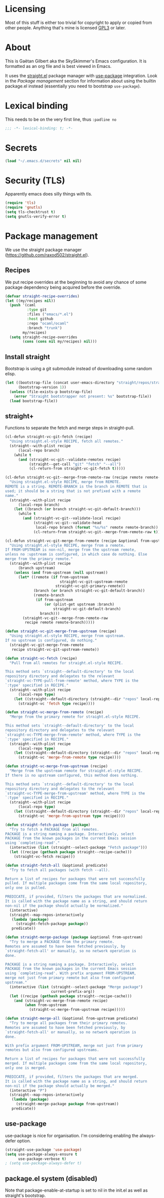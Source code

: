 #+STARTUP: overview

* Licensing
Most of this stuff is either too trivial for copyright to apply or
copied from other people. Anything that's mine is licensed [[/LICENSE][GPL3]] or
later.

* About
This is Gaëtan Gilbert aka the SkySkimmer's Emacs configuration. It is
formatted as an org file and is best viewed in Emacs.

It uses the [[https://github.com/raxod502/straight.el][straight.el]] package manager with [[https://github.com/jwiegley/use-package][use-package]] integration.
Look in the [[Package management]] section for information about using the
builtin package.el instead (essentially you need to bootstrap
=use-package=).

* Lexical binding
This needs to be on the very first line, thus =:padline no=
#+BEGIN_SRC emacs-lisp :padline no
;;; -*- lexical-binding: t; -*-
#+END_SRC

* Secrets
#+BEGIN_SRC emacs-lisp
(load "~/.emacs.d/secrets" nil nil)
#+END_SRC

* Security (TLS)
Apparently emacs does silly things with tls.
#+BEGIN_SRC emacs-lisp
(require 'tls)
(require 'gnutls)
(setq tls-checktrust t)
(setq gnutls-verify-error t)
#+END_SRC

* Package management
We use the straight package manager
(https://github.com/raxod502/straight.el).

** Recipes
We put recipe overrides at the beginning to avoid any chance of some
package dependency being acquired before the override.
#+BEGIN_SRC emacs-lisp
(defvar straight-recipe-overrides)
(let ((my/recipes nil))
  (push '(caml
          :type git
          :files ("emacs/*.el")
          :host github
          :repo "ocaml/ocaml"
          :branch "trunk")
        my/recipes)
  (setq straight-recipe-overrides
        (cons (cons nil my/recipes) nil)))
#+END_SRC

** Install straight
Bootstrap is using a git submodule instead of downloading some random
elisp.
#+BEGIN_SRC emacs-lisp
(let ((bootstrap-file (concat user-emacs-directory "straight/repos/straight.el/bootstrap.el"))
      (bootstrap-version 1))
  (unless (file-exists-p bootstrap-file)
    (error "Straight bootstrapper not present: %s" bootstrap-file))
  (load bootstrap-file))
#+END_SRC

** straight+
Functions to separate the fetch and merge steps in straight-pull.
#+BEGIN_SRC emacs-lisp
(cl-defun straight-vc-git-fetch (recipe)
  "Using straight.el-style RECIPE, fetch all remotes."
  (straight--with-plist recipe
      (local-repo branch)
    (while t
      (and (straight-vc-git--validate-remotes recipe)
           (straight--get-call "git" "fetch" "--all")
           (cl-return-from straight-vc-git-fetch t)))))

(cl-defun straight-vc-git--merge-from-remote-raw (recipe remote remote-branch)
  "Using straight.el-style RECIPE, merge from REMOTE.
REMOTE is a string. REMOTE-BRANCH is the branch in REMOTE that is
used; it should be a string that is not prefixed with a remote
name."
  (straight--with-plist recipe
      (local-repo branch)
    (let ((branch (or branch straight-vc-git-default-branch)))
      (while t
        (and (straight-vc-git--validate-local recipe)
             (straight-vc-git--validate-head
              local-repo branch (format "%s/%s" remote remote-branch))
             (cl-return-from straight-vc-git--merge-from-remote-raw t))))))

(cl-defun straight-vc-git-merge-from-remote (recipe &optional from-upstream)
  "Using straight.el-style RECIPE, merge from a remote.
If FROM-UPSTREAM is non-nil, merge from the upstream remote,
unless no :upstream is configured, in which case do nothing. Else
merge from the primary remote."
  (straight--with-plist recipe
      (branch upstream)
    (unless (and from-upstream (null upstream))
      (let* ((remote (if from-upstream
                         straight-vc-git-upstream-remote
                       straight-vc-git-primary-remote))
             (branch (or branch straight-vc-git-default-branch))
             (remote-branch
              (if from-upstream
                  (or (plist-get upstream :branch)
                      straight-vc-git-default-branch)
                branch)))
        (straight-vc-git--merge-from-remote-raw
         recipe remote remote-branch)))))

(defun straight-vc-git-merge-from-upstream (recipe)
  "Using straight.el-style RECIPE, merge from upstream.
If no upstream is configured, do nothing."
  (straight-vc-git-merge-from-remote
   recipe straight-vc-git-upstream-remote))

(defun straight-vc-fetch (recipe)
  "Pull from all remotes for straight.el-style RECIPE.

This method sets `straight--default-directory' to the local
repository directory and delegates to the relevant
`straight-vc-TYPE-pull-from-remote' method, where TYPE is the
`:type' specified in RECIPE."
  (straight--with-plist recipe
      (local-repo type)
    (let ((straight--default-directory (straight--dir "repos" local-repo)))
      (straight-vc 'fetch type recipe))))

(defun straight-vc-merge-from-remote (recipe)
  "Merge from the primary remote for straight.el-style RECIPE.

This method sets `straight--default-directory' to the local
repository directory and delegates to the relevant
`straight-vc-TYPE-merge-from-remote' method, where TYPE is the
`:type' specified in RECIPE."
  (straight--with-plist recipe
      (local-repo type)
    (let ((straight--default-directory (straight--dir "repos" local-repo)))
      (straight-vc 'merge-from-remote type recipe))))

(defun straight-vc-merge-from-upstream (recipe)
  "Merge from the upstream remote for straight.el-style RECIPE.
If there is no upstream configured, this method does nothing.

This method sets `straight--default-directory' to the local
repository directory and delegates to the relevant
`straight-vc-TYPE-merge-from-upstream' method, where TYPE is the
`:type' specified in RECIPE."
  (straight--with-plist recipe
      (local-repo type)
    (let ((straight--default-directory (straight--dir "repos" local-repo)))
      (straight-vc 'merge-from-upstream type recipe))))

(defun straight-fetch-package (package)
  "Try to fetch a PACKAGE from all remotes.
PACKAGE is a string naming a package. Interactively, select
PACKAGE from the known packages in the current Emacs session
using `completing-read'."
  (interactive (list (straight--select-package "Fetch package")))
  (let ((recipe (gethash package straight--recipe-cache)))
    (straight-vc-fetch recipe)))

(defun straight-fetch-all (&optional predicate)
  "Try to fetch all packages (with fetch --all).

Return a list of recipes for packages that were not successfully
pulled. If multiple packages come from the same local repository,
only one is pulled.

PREDICATE, if provided, filters the packages that are normalized.
It is called with the package name as a string, and should return
non-nil if the package should actually be normalized."
  (interactive)
  (straight--map-repos-interactively
   (lambda (package)
     (straight-fetch-package package))
   predicate))

(defun straight-merge-package (package &optional from-upstream)
  "Try to merge a PACKAGE from the primary remote.
Remotes are assumed to have been fetched previously, by
`straight-fetch-all' or manually, so no network operation is
done.

PACKAGE is a string naming a package. Interactively, select
PACKAGE from the known packages in the current Emacs session
using `completing-read'. With prefix argument FROM-UPSTREAM,
merge not just from primary remote but also from configured
upstream."
  (interactive (list (straight--select-package "Merge package")
                     current-prefix-arg))
  (let ((recipe (gethash package straight--recipe-cache)))
    (and (straight-vc-merge-from-remote recipe)
         (when from-upstream
           (straight-vc-merge-from-upstream recipe)))))

(defun straight-merge-all (&optional from-upstream predicate)
  "Try to merge all packages from their primary remotes.
Remotes are assumed to have been fetched previously, by
`straight-fetch-all' or manually, so no network operation is
done.

With prefix argument FROM-UPSTREAM, merge not just from primary
remotes but also from configured upstreams.

Return a list of recipes for packages that were not successfully
merged. If multiple packages come from the same local repository,
only one is merged.

PREDICATE, if provided, filters the packages that are merged.
It is called with the package name as a string, and should return
non-nil if the package should actually be merged."
  (interactive "P")
  (straight--map-repos-interactively
   (lambda (package)
     (straight-merge-package package from-upstream))
   predicate))
#+END_SRC

** use-package
use-package is nice for organisation.
I'm considering enabling the always-defer option.
#+BEGIN_SRC emacs-lisp
(straight-use-package 'use-package)
(setq use-package-always-ensure t
      use-package-verbose t)
; (setq use-package-always-defer t)
#+END_SRC

** package.el system (disabled)
Note that package-enable-at-startup is set to nil in the init.el as
well as straight's bootstrap.
#+BEGIN_SRC emacs-lisp :tangle no
(require 'tls)
(require 'gnutls)
(setq tls-checktrust t)
(setq gnutls-verify-error t)

(require 'package)
(setq package-enable-at-startup nil)
(setq package-archives (list '("gnu" . "https://elpa.gnu.org/packages/")))
(add-to-list 'package-archives
	     '("melpa" . "https://melpa.org/packages/"))
(package-initialize)

;; Bootstrap `use-package'
(unless (package-installed-p 'use-package)
	(package-refresh-contents)
        (package-install 'use-package))
(require 'use-package)
(setq use-package-always-ensure t)
#+END_SRC

* Backups
#+BEGIN_SRC emacs-lisp
  (setq
   backup-directory-alist '(("." . "~/.emacs.d/backups"))
   delete-old-versions -1
   version-control t
   vc-make-backup-files t
   backup-by-copying t)
#+END_SRC
This bit is for the # anti-crash files
#+BEGIN_SRC emacs-lisp
  (setq auto-save-file-name-transforms '((".*" "~/.emacs.d/auto-save-list/" t)))
#+END_SRC

* History
This is mostly minibuffer history. Not sure it works with counsel, we shall see.
#+BEGIN_SRC emacs-lisp
  (require 'savehist)
  (savehist-mode 1)
  (setq savehist-file "~/.emacs.d/savehist")
  (setq history-length t)
  (setq history-delete-duplicates t)
  (setq savehist-save-minibuffer-history t)
  (setq savehist-additional-variables
        '(kill-ring
          search-ring
          regexp-search-ring))
#+END_SRC

* interface tweaks
#+BEGIN_SRC emacs-lisp
(tool-bar-mode -1)
(fset 'yes-or-no-p 'y-or-n-p)
(global-set-key (kbd "<f5>") 'revert-buffer)
(defalias 'list-buffers 'ibuffer)
(show-paren-mode 1)
(add-to-list 'default-frame-alist '(fullscreen . maximized))
(delete-selection-mode 1); delete selected region on typing
(line-number-mode 1)
(column-number-mode 1)
(blink-cursor-mode 0)
(setq-default indent-tabs-mode nil)
(setq
 inhibit-startup-message t
 require-final-newline t
 diff-switches "-u"; unified diffs
 sentence-end-double-space nil
 scroll-error-top-bottom t
 read-quoted-char-radix 16
 apropos-do-all t
 browse-url-browser-function 'eww-browse-url
 recentf-max-saved-items 100
 recenter-positions '(top middle bottom)
 use-dialog-box nil
 disabled-command-function nil
 compilation-scroll-output 'first-error
 enable-recursive-minibuffers t
 minibuffer-message-timeout 0.5
 print-circle t
 window-combination-resize t
 mouse-yank-at-point t
 frame-resize-pixelwise t
 shell-file-name "/bin/bash"
 vc-follow-symlinks t
 show-paren-delay 0)
(minibuffer-depth-indicate-mode t)

;; thanks http://pragmaticemacs.com/emacs/cycle-spacing/
(global-set-key (kbd "M-SPC") 'cycle-spacing)

(global-unset-key (kbd "<insert>"))
#+END_SRC

This is a <25.3 vulnerability fix, see
https://lists.gnu.org/archive/html/info-gnu/2017-09/msg00006.html
#+BEGIN_SRC emacs-lisp
(eval-after-load "enriched"
  '(defun enriched-decode-display-prop (start end &optional param)
     (list start end)))
#+END_SRC

** Dash fontlock
#+BEGIN_SRC emacs-lisp
(with-eval-after-load 'dash
  (dash-enable-font-lock))
#+END_SRC

** Dired
TODO use-package?
#+BEGIN_SRC emacs-lisp
(require 'dired)
(require 'dired-x)
(add-hook 'dired-mode-hook #'dired-omit-mode)
(setq
 dired-ls-F-marks-symlinks t
 dired-listing-switches "-alF --group-directories-first"
 dired-omit-files nil)
#+END_SRC

** Clipboard integration
   #+BEGIN_SRC emacs-lisp
     (setq select-enable-clipboard t)
     ;; Treat clipboard input as UTF-8 string first; compound text next, etc.
     (setq x-select-request-type '(UTF8_STRING COMPOUND_TEXT TEXT STRING))
     (setq save-interprogram-paste-before-kill t)
     (setq kill-do-not-save-duplicates t)
   #+END_SRC

** highlight current line
   #+BEGIN_SRC emacs-lisp
     (require 'hl-line)
     (global-hl-line-mode t)
     (set-face-background hl-line-face "LightCyan2")
   #+END_SRC

** Scroll
   #+BEGIN_SRC emacs-lisp
     (setq
      mouse-wheel-scroll-amount '(1 ((shift) . 1))
      mouse-wheel-progressive-speed nil)

     (defun window-half-height ()
       (max 1 (/ (1- (window-height (selected-window))) 2)))

     (defun reset-next-screen-context-lines ()
       "Set `next-screen-context-lines' to screen height / 2"
       (setq next-screen-context-lines (window-half-height)))

     (defadvice scroll-up-command (before scroll-up-half-screen activate)
       "Set `next-screen-context-lines' to screen height / 2"
       (reset-next-screen-context-lines))
     (defadvice scroll-down-command (before scroll-down-half-screen activate)
       "Set `next-screen-context-lines' to screen height / 2"
       (reset-next-screen-context-lines))
   #+END_SRC

** Subword mode
#+BEGIN_SRC emacs-lisp
;(global-subword-mode 1)
(diminish 'subword-mode)
#+END_SRC


* Smarter line and buffer begin-end
Mode dependent buffer begin-end
#+BEGIN_SRC emacs-lisp
(use-package beginend
  :config
  (beginend-global-mode)
  (diminish 'beginend-global-mode)
  (mapc (lambda (x) (diminish (cdr x))) beginend-modes))
#+END_SRC

Indent aware line beginning
#+BEGIN_SRC emacs-lisp
(defun my/smarter-move-beginning-of-line (arg)
  "Move point back to indentation of beginning of line.

   Move point to the beginning of the line.
   If point is already there, move to the first non-whitespace character on this line.
   Effectively toggle between the first non-whitespace character and
   the beginning of the line.

   If ARG is not nil or 1, move forward ARG - 1 lines first.  If
   point reaches the beginning or end of the buffer, stop there."
  (interactive "^p")
  (setq arg (or arg 1))

  ;; Move lines first
  (when (/= arg 1)
    (let ((line-move-visual nil))
      (forward-line (1- arg))))

  (let ((orig-point (point)))
    (move-beginning-of-line 1)
    (when (= orig-point (point))
      (back-to-indentation))))

;; remap C-a to `smarter-move-beginning-of-line'
(global-set-key [remap move-beginning-of-line]
                'my/smarter-move-beginning-of-line)
#+END_SRC

* Frame title
Note that the "〖〗" characters have no space before/after them.

Print default directory according to major mode based on [[https://github.com/jbms/jmswm/blob/19f11ff1f081c07468b149998d851a2b7b1d54cd/config/emacs.example.el][jbms@github/jmswm]].
#+BEGIN_SRC emacs-lisp
(defconst major-modes-with-meaningful-directory
  '(magit-log-mode
    magit-status-mode
    dired-mode
    eshell-mode)
  "Major modes where the directory is interesting
even if there is no associated file.")

(defun default-directory-meaningful-p ()
  "Figure out if the default directory of the current buffer
  is meaningful according to `major-modes-with-meaningful-directory'"
  (memq major-mode major-modes-with-meaningful-directory))

(defun help-what-about ()
  "Returns nil if called in non help-mode derived buffer.
  Otherwise guesses what the help buffer is about.
  If it succeeds the guess is returned as a string. Otherwise returns nil.

  Heuristics:
  If the buffer starts with a known symbol (i.e. in `obarray') that's our result.
  This may return the wrong thing: imagine a mode where `t t' runs `foo', we will
  think `describe-key' is talking about the symbol `t' alone.
  If someone defines `Enabled' we will be similarly confused after `describe-mode', etc."
  (if (derived-mode-p 'help-mode)
      (let ((described-thing
             ;; (current-word t ...) protects us against things
             ;; like describe-char which start with spaces
             (save-excursion (progn (goto-char (point-min)) (current-word t nil)))))
        (if (or
             (intern-soft described-thing)
             ;; Special case since  (intern-soft "nil") ==> nil
             (string-equal described-thing "nil"))
            described-thing
          nil))))

(defun frame-title-mode-bonus ()
  "If current buffer is associated with a file, return that file's name.
  Otherwise if `default-directory-meaningful-p' return the default directory.
  In both cases paths are bracketed with \"〖〗\" and processed by `abbreviate-file-name'.
  If no path is meaningful return a space."
  (if (buffer-file-name)
      (format "〖%s〗" (abbreviate-file-name (buffer-file-name)))
    (if (default-directory-meaningful-p)
        (format "〖%s〗" (abbreviate-file-name default-directory))
      (if-let ((described-thing (help-what-about)))
          (format "〖%s〗" described-thing)
        " "))))

(setq frame-title-format
      '((:eval (if (and (buffer-modified-p) (not buffer-read-only)) "(!) " ""))
        "%b"
        (:eval (frame-title-mode-bonus))
        "— Emacs"))
#+END_SRC

* Emacs source
#+BEGIN_SRC emacs-lisp
(setq find-function-C-source-directory "/home/gaetan/dev/emacs/src/")
#+END_SRC

* elisp
** eldoc in minibuffer
#+BEGIN_SRC emacs-lisp
;; from https://ryuslash.org/dotfiles/emacs/init.html#orgheadline108
(add-hook 'eval-expression-minibuffer-setup-hook #'eldoc-mode)
#+END_SRC

** find-symbol-at-point
#+BEGIN_SRC emacs-lisp
(defun find-function-at-point ()
  "Call `find-function' for symbol at point."
  (interactive)
  (find-function (symbol-at-point)))

(defun find-variable-at-point ()
  "Call `find-variable' for symbol at point."
  (interactive)
  (let ((sym (symbol-at-point)))
    (find-variable sym)))

(bind-key "C-c f" #'find-function-at-point emacs-lisp-mode-map)
(bind-key "C-c v" #'find-variable-at-point emacs-lisp-mode-map)
#+END_SRC


* Rainbow mode
#+BEGIN_SRC emacs-lisp
  (use-package rainbow-mode)
#+END_SRC

* Avy and linum configuration
Replace =goto-line= with =avy-goto-line= with temporary enabling of linum mode.
Linum mode is also made to look nicer.

Note that jumping to a line by its number is still possible with avy.

Fist make linum pretty
#+BEGIN_SRC emacs-lisp
(require 'linum)

(set-face-attribute 'linum nil
                    :background (face-attribute 'default :background)
                    :foreground (face-attribute 'font-lock-comment-face :foreground))

(defface linum-current-line-face
  `((t :background "gray30" :foreground "gold"))
  "Face for the currently active Line number"
  :group 'skyskimmer-faces)

(defvar my-linum-current-line-number 0)

(defun my/linum-format-string ()
  (let ((w (length (number-to-string
                                (count-lines (point-min) (point-max))))))
                (concat " %" (number-to-string w) "d ")))

(defun my-linum-format (line-number)
  (propertize (format (my/linum-format-string) line-number) 'face
              (if (eq line-number my-linum-current-line-number)
                  'linum-current-line-face
                'linum)))

(setq linum-format 'my-linum-format)

(defadvice linum-update (around my-linum-update activate)
  (let ((my-linum-current-line-number (line-number-at-pos)))
    ad-do-it))
#+END_SRC

Then setup avy
#+BEGIN_SRC emacs-lisp
(use-package avy)

;; based on joshwnj and magnars https://gist.github.com/joshwnj/3292750
(defun avy-goto-line-with-feedback ()
  "Show line numbers temporarily, while prompting for the line number input"
  (interactive)
  (let ((line-numbers-off-p (not linum-mode)))
    (unwind-protect
        (progn (when line-numbers-off-p
                 (linum-mode 1))
               (call-interactively 'avy-goto-line))
      (when line-numbers-off-p
        (linum-mode -1)))))
(global-set-key [remap goto-line] 'avy-goto-line-with-feedback)
#+END_SRC

* Save place in files
#+BEGIN_SRC emacs-lisp
(require 'saveplace)
(setq save-place-file "~/.emacs.d/saveplace")
(save-place-mode t)
#+END_SRC

* Unicode
#+BEGIN_SRC emacs-lisp
(set-charset-priority 'unicode)
(set-default-coding-systems 'utf-8)
(set-terminal-coding-system 'utf-8)
(set-keyboard-coding-system 'utf-8)
(set-selection-coding-system 'utf-8)
(prefer-coding-system 'utf-8)
(setq default-process-coding-system '(utf-8-unix . utf-8-unix))
#+END_SRC

* Immortal *scratch*
#+BEGIN_SRC emacs-lisp
(defadvice kill-buffer (around kill-buffer-immortal-scratch activate)
  (let ((buffer-to-kill (ad-get-arg 0)))
    (if (equal buffer-to-kill "*scratch*")
        (bury-buffer buffer-to-kill)
      ad-do-it)))
#+END_SRC

* Prettify symbols
#+BEGIN_SRC emacs-lisp
  (defun prettify-lisp-additions ()
    (push '("lambda" . ?λ) prettify-symbols-alist))

  (add-hook 'emacs-lisp-mode-hook
            'prettify-lisp-additions)

  (defun prettify-ocaml-additions ()
    (push '("->" . ?→) prettify-symbols-alist))
  (add-hook 'tuareg-mode-hook
            'prettify-ocaml-additions)

  (global-prettify-symbols-mode 1)
#+END_SRC

* try
#+BEGIN_SRC emacs-lisp
;(use-package try)
#+END_SRC

* which-key
#+BEGIN_SRC emacs-lisp
  (use-package which-key
    :diminish which-key-mode
    :config
    (which-key-mode))
#+END_SRC

* org mode
#+BEGIN_SRC emacs-lisp
(require 'org)
(setq
 org-catch-invisible-edits 'error
 org-return-follows-link t
 org-startup-indented t
 org-src-preserve-indentation t
 org-src-fontify-natively t
 org-src-tab-acts-natively t
 org-ellipsis " ▼"
 org-cycle-separator-lines 1)

(use-package org-bullets
  :config
  (defun my/org-hook ()
    (org-bullets-mode 1)
    (auto-fill-mode 1))
  (add-hook 'org-mode-hook #'my/org-hook))
#+END_SRC

* Window switching (Ace window)
#+BEGIN_SRC emacs-lisp
(use-package ace-window
  :init
  (global-set-key [remap other-window] 'ace-window)
  (custom-set-faces
   '(aw-leading-char-face
     ((t (:inherit ace-jump-face-foreground :height 3.0)))))
  :config
  (setq aw-scope 'frame))
#+END_SRC

* Swiper/counsel
#+BEGIN_SRC emacs-lisp
(use-package counsel
  :bind
  (("M-y" . counsel-yank-pop)
   :map ivy-minibuffer-map
   ("M-y" . ivy-next-line)))

(use-package ivy
  :diminish (ivy-mode)
  :bind (("C-x b" . ivy-switch-buffer))
  :config
  (ivy-mode 1)
  (setq ivy-use-virtual-buffers t)
  (setq ivy-display-style 'fancy))

(use-package swiper
  :bind (("C-s" . swiper)
         ("C-S-s" . counsel-imenu)
         ("C-r" . swiper)
         ("C-c C-r" . ivy-resume)
         ("M-x" . counsel-M-x)
         ("C-x C-f" . counsel-find-file))
  :config
  (ivy-mode 1)
  (setq ivy-use-virtual-buffers t)
  (setq ivy-display-style 'fancy)
  (define-key read-expression-map (kbd "C-r") 'counsel-expression-history)

  (defun my/update-counsel-find-file-ignore-regexp ()
    "Reset `counsel-find-file-ignore-regexp' using `completion-ignored-extensions'"
    (let* ((exts (mapcar (lambda (x) `(: ,x eol)) completion-ignored-extensions))
       (exts `(or ,@exts)))
      (setq counsel-find-file-ignore-regexp (rx-to-string exts t))))

  (my/update-counsel-find-file-ignore-regexp))
#+END_SRC

* Company
#+BEGIN_SRC emacs-lisp
(use-package company
  :diminish " ℂ"
  :config
  (global-company-mode))

(use-package company-flx
  :config
  (company-flx-mode 1))
#+END_SRC

* Flycheck
#+BEGIN_SRC emacs-lisp
(use-package flycheck
  :config
  (global-flycheck-mode)
  (setq-default flycheck-disabled-checkers '(emacs-lisp-checkdoc coq))
  (setq flycheck-tex-chktex-executable "~/bin/chktex-wrap.sh"))
#+END_SRC

* Magit
#+BEGIN_SRC emacs-lisp
(use-package magit
  :config
  (setq
   magit-diff-refine-hunk 'all
   magit-log-margin '(t "%Y-%m-%d %H:%M" magit-log-margin-width t 18))
  (add-to-list 'magit-log-arguments "--follow")

  (magit-define-popup-action 'magit-merge-popup ?u
    "Merge upstream"
    (lambda ()
      (interactive)
      (magit-merge "@{upstream}" '("--ff-only"))))
  :bind (("C-x g" . magit-status)))

(use-package diff-hl
  :config
  (add-hook 'magit-post-refresh-hook #'diff-hl-magit-post-refresh)
  (global-diff-hl-mode t))
#+END_SRC

* OCaml
ocp-indent is installed via opam.

NB: tuareg depends on caml.el which comes from the ocaml repo. May
take time to download.
If this is a problem one could download the tarball from melpa (which
has only the .el files) and use it to make a fake git repository.
#+BEGIN_SRC emacs-lisp
(add-to-list 'load-path "/home/gaetan/.opam/4.05.0/share/emacs/site-lisp")
(require 'ocp-indent)

(use-package tuareg
  :init
  (push ".ml.d" completion-ignored-extensions)
  (push ".mli.d" completion-ignored-extensions)
  :config
  (add-hook 'tuareg-mode-hook (lambda () (setq-local comment-style 'indent)))
  (with-eval-after-load 'merlin
    (diminish 'merlin-mode)))

(use-package flycheck-ocaml
  :config
  ;;(setq tuareg-indent-align-with-first-arg nil)
  (with-eval-after-load 'merlin
    ;; Disable Merlin's own error checking
    (setq merlin-error-after-save nil)
    ;;(setq merlin-command "/home/gaetan/.opam/system/bin/ocamlmerlin")
    ;; Enable Flycheck checker
    (flycheck-ocaml-setup)
    (bind-key [remap merlin-locate] #'my/merlin-locate merlin-mode-map))

  (add-hook 'tuareg-mode-hook 'merlin-mode))

(defun my/invert-merlin-locate-preference ()
  (cl-case merlin-locate-preference
    ('ml 'mli)
    ('mli 'ml)))

(defun my/merlin-locate (&optional arg)
  "Locate the identifier under point.

With prefix argument, invert `merlin-locate-preference'."
  (interactive "P")
  (let ((merlin-locate-preference
         (if arg (my/invert-merlin-locate-preference) merlin-locate-preference)))
    (merlin-locate)))
#+END_SRC

* Coq dev
#+BEGIN_SRC emacs-lisp
(defun debug-coq-sender (input)
  (insert input)
  (comint-send-input))

(defun debug-coq (coqdir)
  "Call ocamldebug for coqtop with correct arguments."
  (interactive "DCoq root directory: ")
  (defvar ocamldebug-command-name)
  (let ((ocamldebug-command-name "../dev/ocamldebug-coq"))
    (ocamldebug (concat coqdir "bin/coqtop.byte"))
    (debug-coq-sender "source db")))
#+END_SRC

* Markdown
#+BEGIN_SRC emacs-lisp
  (use-package markdown-mode)
#+END_SRC

* Whitespace
  #+BEGIN_SRC emacs-lisp
    (setq show-trailing-whitespace t)
  #+END_SRC

** ws-butler (unobtrusive whitespace remover)
#+BEGIN_SRC emacs-lisp
(use-package ws-butler
  :diminish ws-butler-mode
  :init
  (add-hook 'prog-mode-hook #'ws-butler-mode)
  (add-hook 'org-mode-hook #'ws-butler-mode)
  (add-hook 'text-mode-hook #'ws-butler-mode)
  (add-hook 'proof-mode-hook #'ws-butler-mode)
  (add-hook 'bibtex-mode-hook #'ws-butler-mode)
  :config
  (setq ws-butler-convert-leading-tabs-or-spaces t))
#+END_SRC

* nv-delete-back
#+BEGIN_SRC emacs-lisp
(use-package nv-delete-back
  :bind (("C-<backspace>" . nv-delete-back-all)
         ("M-<backspace>" . nv-delete-back)))
#+END_SRC

* Semantic region
#+BEGIN_SRC emacs-lisp
  ; expand the marked region in semantic increments (negative prefix to reduce region)
  (use-package expand-region
    :config
    (global-set-key (kbd "C-=") 'er/expand-region))
#+END_SRC

* Undo tree
#+BEGIN_SRC emacs-lisp
  (use-package undo-tree
    :diminish undo-tree-mode
    :config
    (global-undo-tree-mode)
    (setq undo-tree-visualizer-diff t)
    (setq undo-tree-visualizer-timestamps t))
#+END_SRC

* Proof General
TODO recipe
#+BEGIN_SRC emacs-lisp
(load "~/.emacs.d/lisp/proofgeneral/generic/proof-site")

(push ".v.d" completion-ignored-extensions)
(setq
 proof-prog-name-ask t
 proof-follow-mode 'followdown
 proof-sticky-errors t
 proof-splash-seen t)

(defun my/coq-test-option (string)
  "Ask Coq if option STRING is set."
  (let ((res (company-coq-ask-prover (concat "Test " string "."))))
    (cond
     ((string-match-p (rx "off" eol) res) nil)
     ((string-match-p (rx "on" eol) res) t)
     (t (error "Bad result in coq-test-option: %s" res)))))

(defun my/coq-toggle-option (string)
  "Toggle option STRING according to the result of `my/coq-test-option'."
  (interactive "M")
  (let ((string (if (my/coq-test-option string)
                    (concat "Unset " string ".")
                  (concat "Set " string "."))))
    (proof-shell-invisible-command string 'wait)
    (proof-prf)
    (message "%s" string)))

(defmacro my/coq-deftoggler (fn string &optional key)
  "Define function FN toggling option STRING using `my/coq-toggle-option' and bind to KEY."
  `(progn
     (if ,key
         (define-key coq-mode-map ,key (quote ,fn)))

     (defun ,fn ()
       ,(concat "`my/coq-toggle-option' specialised to \""
                string
                "\".")
       (interactive)
       (my/coq-toggle-option ,string))))

(defun my/coq-mode-setup ()
  "Setup non-customize coq mode stuff."
  (flycheck-mode 0)
  (define-key coq-mode-map (kbd "s-n") #'proof-assert-next-command-interactive)
  (define-key coq-mode-map (kbd "s-<down>") #'proof-assert-next-command-interactive)
  (define-key coq-mode-map (kbd "s-<right>") #'proof-goto-point)
  (define-key coq-mode-map (kbd "s-<up>") #'proof-undo-last-successful-command)
  (define-key coq-mode-map (kbd "s-<left>") #'proof-goto-end-of-locked)
  (define-key coq-mode-map (kbd "s-<end>") #'proof-process-buffer)
  (my/coq-deftoggler coq-toggle-printing-implicit "Printing Implicit" (kbd "C-c i"))
  (my/coq-deftoggler coq-toggle-printing-all "Printing All" (kbd "C-c a"))
  (my/coq-deftoggler coq-toggle-printing-notations "Printing Notations" (kbd "C-c n"))
  (my/coq-deftoggler coq-toggle-printing-universes "Printing Universes" (kbd "C-c u")))
(add-hook 'coq-mode-hook #'my/coq-mode-setup)
#+END_SRC

* Company-Coq
#+BEGIN_SRC emacs-lisp
(use-package company-coq
  :config
  (setq
   company-coq-disabled-features '(hello)
   company-coq-live-on-the-edge t)
  (add-hook 'coq-mode-hook #'company-coq-mode))
#+END_SRC

* Highlight symbol
Doesn't highlight symbols on current line when hl-line-mode is on, which is annoying. So I only use it for navigation.
I could use smartscan instead but that doesn't cycle.
#+BEGIN_SRC emacs-lisp
  (use-package highlight-symbol
    :config
    (add-hook 'prog-mode-hook #'highlight-symbol-nav-mode)
    (add-hook 'text-mode-hook #'highlight-symbol-nav-mode)
    (add-hook 'org-mode-hook #'highlight-symbol-nav-mode)
    (add-hook 'coq-mode-hook #'highlight-symbol-nav-mode)
    :bind (("M-n" . highlight-symbol-next) ("M-p" . highlight-symbol-prev)))
#+END_SRC

* AucTex
#+BEGIN_SRC emacs-lisp
(defun Okular-make-url ()
  (concat
   "file://"
   (expand-file-name (funcall file (TeX-output-extension) t)
                     (file-name-directory (TeX-master-file)))
   "#src:"
   (TeX-current-line)
   (expand-file-name (TeX-master-directory))
   "./"
   (TeX-current-file-name-master-relative)))

(use-package tex
  :recipe auctex
  :config
  (setq
   LaTeX-command "latex -synctex=1")
  (add-hook 'LaTeX-mode-hook
            '(lambda () (add-to-list 'TeX-expand-list
                                '("%u" Okular-make-url))))
  (add-to-list 'TeX-view-program-list
               '("Okular" "okular %u"))
  (add-to-list 'TeX-view-program-selection
               '(output-pdf "Okular")))

(use-package company-bibtex
  :config (add-to-list 'company-backends #'company-bibtex))

(use-package biblio)
#+END_SRC

* erc
#+BEGIN_SRC emacs-lisp
(require 'erc)
(require 'erc-services)

(setq
 erc-server "irc.freenode.net"
 erc-port 6697
 erc-nick "SkySkimmer"
 erc-password nil
 erc-user-full-name user-full-name
 ;;erc-email-userid "userid"    ; for when ident is not activated
 ;;erc-password ; in secrets
 erc-lurker-hide-list '("JOIN" "PART" "QUIT")
 erc-lurker-threshold-time 3600
 erc-prompt-for-password nil
 erc-prompt-for-nickserv-password nil
 erc-autojoin-timing 'ident
 erc-try-new-nick-p nil
 erc-user-full-name "SkySkimmer"
 erc-join-buffer 'bury)

(setq erc-autojoin-channels-alist
      `(("freenode.net" "##hott" "#emacs")
        (,(rx "rizon." (* anything)) "#madokami" "#nyaa-dev")))
(setq erc-nickserv-passwords
      `((freenode (("SkySkimmer" . ,erc-freenode-password)))
        (Rizon (("SkySkimmer" . ,erc-rizon-password)))))

(erc-services-mode 1)

(defun my/erc-reconnect-all ()
  "Reconnect to all erc servers"
  (interactive)
  (let ((buffers (buffer-list)))
    (while buffers
      (let ((buffer (car buffers)))
        (when (erc-server-buffer-p buffer)
          (with-current-buffer buffer
            (erc-server-reconnect)))
        (setq buffers (cdr buffers))))))
#+END_SRC

* Systemd
#+BEGIN_SRC emacs-lisp
  (use-package systemd)
#+END_SRC

* Dictionary (sdcv)
TODO recipe
#+BEGIN_SRC emacs-lisp
(load "~/.emacs.d/lisp/emacs-sdcv/sdcv-mode" nil t)
(global-set-key (kbd "C-c d") 'sdcv-search)
#+END_SRC

* Projectile
#+BEGIN_SRC emacs-lisp
(use-package projectile
  :config
  (projectile-mode)
  (setq projectile-mode-line
        '(:eval
          (if (or (file-remote-p default-directory) (not (projectile-project-p)))
              " ℘"
            (format " ℘[%s]" (projectile-project-name)))))
  (setq projectile-switch-project-action 'projectile-vc)
  (bind-key "C-c p C-b" #'magit-blame projectile-mode-map)
  (bind-key "C-c p C-l" #'magit-log-buffer-file projectile-mode-map))

(use-package counsel-projectile
  :config (counsel-projectile-on))
#+END_SRC

* Comint
#+BEGIN_SRC emacs-lisp
  (setq
   comint-prompt-read-only t)

  (defun my-comint-preoutput-read-only (text)
    (propertize text 'read-only t))

  (add-hook 'comint-preoutput-filter-functions
            'my-comint-preoutput-read-only)
#+END_SRC

* Fish
#+BEGIN_SRC emacs-lisp
(use-package fish-mode)
#+END_SRC

* Hydra
#+BEGIN_SRC emacs-lisp
(use-package hydra
  :config
  (hydra-add-font-lock))
(use-package ivy-hydra)
(global-set-key
 (kbd "<f1>")
 (defhydra hydra-help (:color blue)
   "Help"
   ("c" describe-char "Describe Char")
   ("e" view-echo-area-messages "Messages")
   ("f" find-function "Find Function")
   ("F" describe-function "Describe Function")
   ("k" describe-key "Describe Key")
   ("K" find-function-on-key "Find Key")
   ("m" describe-mode "Describe Modes")
   ("v" find-variable "Find Variable")
   ("V" describe-variable "Describe Variable")
   ("q" nil "Quit")))
#+END_SRC

* Wgrep
#+BEGIN_SRC emacs-lisp
(use-package wgrep)
(use-package wgrep-ag)
#+END_SRC

* QML
This is useful for KDE configuration files.
#+BEGIN_SRC emacs-lisp
(use-package qml-mode)
#+END_SRC

* Yaml
#+BEGIN_SRC emacs-lisp
(use-package yaml-mode)
#+END_SRC

* Ending
Diminishing (somewhat bugged)
#+BEGIN_SRC emacs-lisp
(defun my/diminishings ()
  (diminish 'yas-minor-mode)
  (diminish 'hs-minor-mode)
  (diminish 'holes-mode)
  (diminish 'outline-minor-mode))

(add-hook 'after-init-hook #'my/diminishings)
(eval-after-load 'org-indent '(diminish 'org-indent-mode))
#+END_SRC

Reset dired-omit-extensions after we added stuff that should got into it.
#+BEGIN_SRC emacs-lisp
(setq dired-omit-extensions
      (append
       completion-ignored-extensions
       dired-latex-unclean-extensions
       dired-bibtex-unclean-extensions
       dired-texinfo-unclean-extensions))
#+END_SRC
